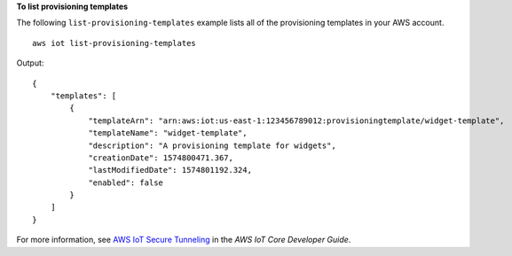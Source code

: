 **To list provisioning templates**

The following ``list-provisioning-templates`` example lists all of the provisioning templates in your AWS account. :: 

    aws iot list-provisioning-templates

Output::

    {
        "templates": [
            {
                "templateArn": "arn:aws:iot:us-east-1:123456789012:provisioningtemplate/widget-template",
                "templateName": "widget-template",
                "description": "A provisioning template for widgets",
                "creationDate": 1574800471.367,
                "lastModifiedDate": 1574801192.324,
                "enabled": false
            }
        ]
    }

For more information, see `AWS IoT Secure Tunneling <https://docs.aws.amazon.com/iot/latest/developerguide/secure-tunneling.html>`__ in the *AWS IoT Core Developer Guide*.
